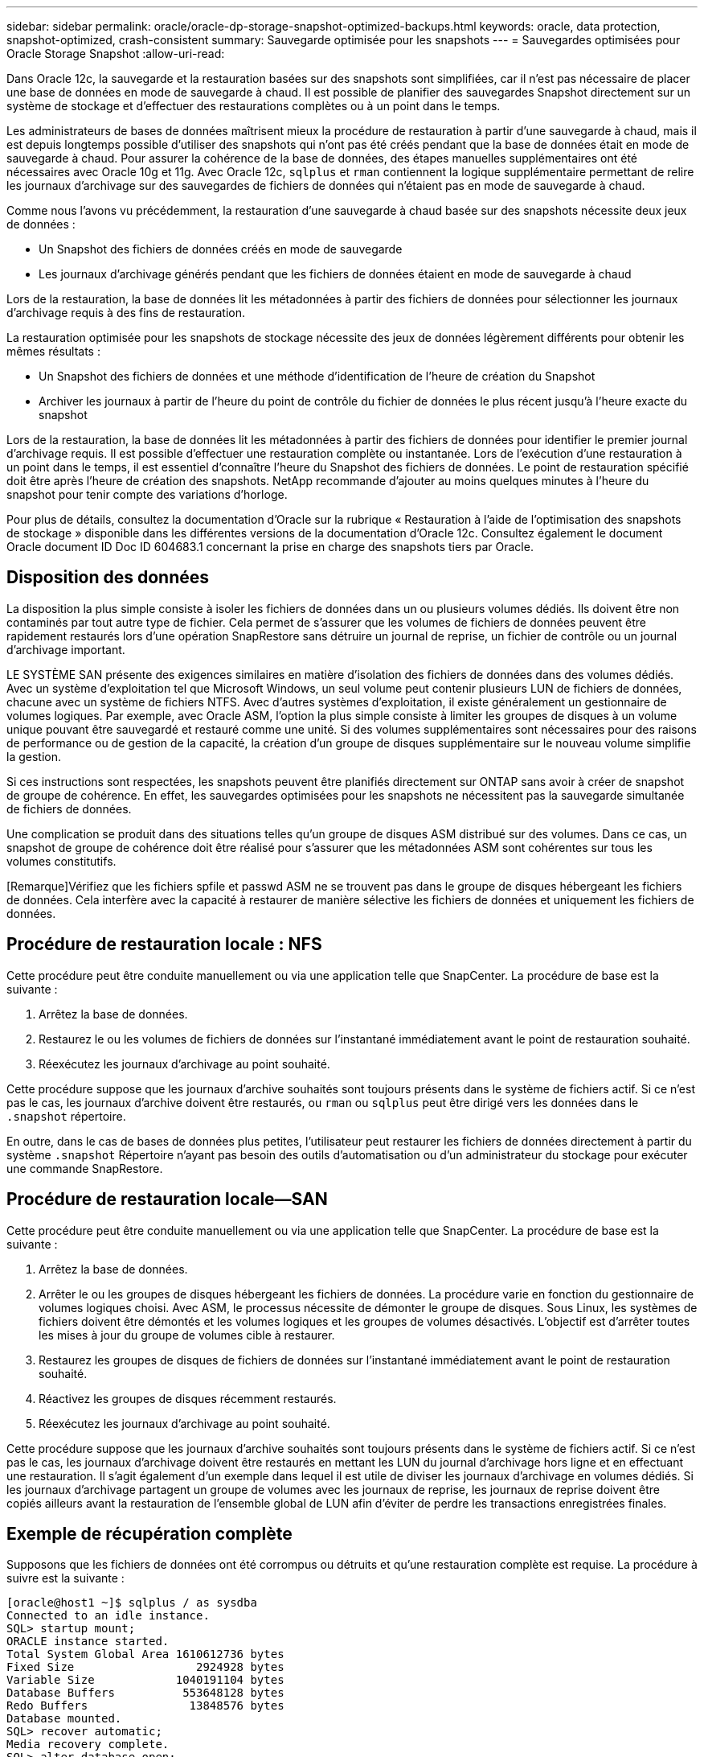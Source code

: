 ---
sidebar: sidebar 
permalink: oracle/oracle-dp-storage-snapshot-optimized-backups.html 
keywords: oracle, data protection, snapshot-optimized, crash-consistent 
summary: Sauvegarde optimisée pour les snapshots 
---
= Sauvegardes optimisées pour Oracle Storage Snapshot
:allow-uri-read: 


[role="lead"]
Dans Oracle 12c, la sauvegarde et la restauration basées sur des snapshots sont simplifiées, car il n'est pas nécessaire de placer une base de données en mode de sauvegarde à chaud. Il est possible de planifier des sauvegardes Snapshot directement sur un système de stockage et d'effectuer des restaurations complètes ou à un point dans le temps.

Les administrateurs de bases de données maîtrisent mieux la procédure de restauration à partir d'une sauvegarde à chaud, mais il est depuis longtemps possible d'utiliser des snapshots qui n'ont pas été créés pendant que la base de données était en mode de sauvegarde à chaud. Pour assurer la cohérence de la base de données, des étapes manuelles supplémentaires ont été nécessaires avec Oracle 10g et 11g. Avec Oracle 12c, `sqlplus` et `rman` contiennent la logique supplémentaire permettant de relire les journaux d'archivage sur des sauvegardes de fichiers de données qui n'étaient pas en mode de sauvegarde à chaud.

Comme nous l'avons vu précédemment, la restauration d'une sauvegarde à chaud basée sur des snapshots nécessite deux jeux de données :

* Un Snapshot des fichiers de données créés en mode de sauvegarde
* Les journaux d'archivage générés pendant que les fichiers de données étaient en mode de sauvegarde à chaud


Lors de la restauration, la base de données lit les métadonnées à partir des fichiers de données pour sélectionner les journaux d'archivage requis à des fins de restauration.

La restauration optimisée pour les snapshots de stockage nécessite des jeux de données légèrement différents pour obtenir les mêmes résultats :

* Un Snapshot des fichiers de données et une méthode d'identification de l'heure de création du Snapshot
* Archiver les journaux à partir de l'heure du point de contrôle du fichier de données le plus récent jusqu'à l'heure exacte du snapshot


Lors de la restauration, la base de données lit les métadonnées à partir des fichiers de données pour identifier le premier journal d'archivage requis. Il est possible d'effectuer une restauration complète ou instantanée. Lors de l'exécution d'une restauration à un point dans le temps, il est essentiel d'connaître l'heure du Snapshot des fichiers de données. Le point de restauration spécifié doit être après l'heure de création des snapshots. NetApp recommande d'ajouter au moins quelques minutes à l'heure du snapshot pour tenir compte des variations d'horloge.

Pour plus de détails, consultez la documentation d'Oracle sur la rubrique « Restauration à l'aide de l'optimisation des snapshots de stockage » disponible dans les différentes versions de la documentation d'Oracle 12c. Consultez également le document Oracle document ID Doc ID 604683.1 concernant la prise en charge des snapshots tiers par Oracle.



== Disposition des données

La disposition la plus simple consiste à isoler les fichiers de données dans un ou plusieurs volumes dédiés. Ils doivent être non contaminés par tout autre type de fichier. Cela permet de s'assurer que les volumes de fichiers de données peuvent être rapidement restaurés lors d'une opération SnapRestore sans détruire un journal de reprise, un fichier de contrôle ou un journal d'archivage important.

LE SYSTÈME SAN présente des exigences similaires en matière d'isolation des fichiers de données dans des volumes dédiés. Avec un système d'exploitation tel que Microsoft Windows, un seul volume peut contenir plusieurs LUN de fichiers de données, chacune avec un système de fichiers NTFS. Avec d'autres systèmes d'exploitation, il existe généralement un gestionnaire de volumes logiques. Par exemple, avec Oracle ASM, l'option la plus simple consiste à limiter les groupes de disques à un volume unique pouvant être sauvegardé et restauré comme une unité. Si des volumes supplémentaires sont nécessaires pour des raisons de performance ou de gestion de la capacité, la création d'un groupe de disques supplémentaire sur le nouveau volume simplifie la gestion.

Si ces instructions sont respectées, les snapshots peuvent être planifiés directement sur ONTAP sans avoir à créer de snapshot de groupe de cohérence. En effet, les sauvegardes optimisées pour les snapshots ne nécessitent pas la sauvegarde simultanée de fichiers de données.

Une complication se produit dans des situations telles qu'un groupe de disques ASM distribué sur des volumes. Dans ce cas, un snapshot de groupe de cohérence doit être réalisé pour s'assurer que les métadonnées ASM sont cohérentes sur tous les volumes constitutifs.

[Remarque]Vérifiez que les fichiers spfile et passwd ASM ne se trouvent pas dans le groupe de disques hébergeant les fichiers de données. Cela interfère avec la capacité à restaurer de manière sélective les fichiers de données et uniquement les fichiers de données.



== Procédure de restauration locale : NFS

Cette procédure peut être conduite manuellement ou via une application telle que SnapCenter. La procédure de base est la suivante :

. Arrêtez la base de données.
. Restaurez le ou les volumes de fichiers de données sur l'instantané immédiatement avant le point de restauration souhaité.
. Réexécutez les journaux d'archivage au point souhaité.


Cette procédure suppose que les journaux d'archive souhaités sont toujours présents dans le système de fichiers actif. Si ce n'est pas le cas, les journaux d'archive doivent être restaurés, ou `rman` ou `sqlplus` peut être dirigé vers les données dans le `.snapshot` répertoire.

En outre, dans le cas de bases de données plus petites, l'utilisateur peut restaurer les fichiers de données directement à partir du système `.snapshot` Répertoire n'ayant pas besoin des outils d'automatisation ou d'un administrateur du stockage pour exécuter une commande SnapRestore.



== Procédure de restauration locale—SAN

Cette procédure peut être conduite manuellement ou via une application telle que SnapCenter. La procédure de base est la suivante :

. Arrêtez la base de données.
. Arrêter le ou les groupes de disques hébergeant les fichiers de données. La procédure varie en fonction du gestionnaire de volumes logiques choisi. Avec ASM, le processus nécessite de démonter le groupe de disques. Sous Linux, les systèmes de fichiers doivent être démontés et les volumes logiques et les groupes de volumes désactivés. L'objectif est d'arrêter toutes les mises à jour du groupe de volumes cible à restaurer.
. Restaurez les groupes de disques de fichiers de données sur l'instantané immédiatement avant le point de restauration souhaité.
. Réactivez les groupes de disques récemment restaurés.
. Réexécutez les journaux d'archivage au point souhaité.


Cette procédure suppose que les journaux d'archive souhaités sont toujours présents dans le système de fichiers actif. Si ce n'est pas le cas, les journaux d'archivage doivent être restaurés en mettant les LUN du journal d'archivage hors ligne et en effectuant une restauration. Il s'agit également d'un exemple dans lequel il est utile de diviser les journaux d'archivage en volumes dédiés. Si les journaux d'archivage partagent un groupe de volumes avec les journaux de reprise, les journaux de reprise doivent être copiés ailleurs avant la restauration de l'ensemble global de LUN afin d'éviter de perdre les transactions enregistrées finales.



== Exemple de récupération complète

Supposons que les fichiers de données ont été corrompus ou détruits et qu'une restauration complète est requise. La procédure à suivre est la suivante :

....
[oracle@host1 ~]$ sqlplus / as sysdba
Connected to an idle instance.
SQL> startup mount;
ORACLE instance started.
Total System Global Area 1610612736 bytes
Fixed Size                  2924928 bytes
Variable Size            1040191104 bytes
Database Buffers          553648128 bytes
Redo Buffers               13848576 bytes
Database mounted.
SQL> recover automatic;
Media recovery complete.
SQL> alter database open;
Database altered.
SQL>
....


== Exemple de restauration instantanée

Toute la procédure de restauration est une commande unique : `recover automatic`.

Si une restauration à un point dans le temps est requise, l'horodatage des snapshots doit être connu et peut être identifié comme suit :

....
Cluster01::> snapshot show -vserver vserver1 -volume NTAP_oradata -fields create-time
vserver   volume        snapshot   create-time
--------  ------------  ---------  ------------------------
vserver1  NTAP_oradata  my-backup  Thu Mar 09 10:10:06 2017
....
L'heure de création de l'instantané est répertoriée comme 9 mars et 10:10:06. Pour être sûr, une minute est ajoutée à l'heure du snapshot :

....
[oracle@host1 ~]$ sqlplus / as sysdba
Connected to an idle instance.
SQL> startup mount;
ORACLE instance started.
Total System Global Area 1610612736 bytes
Fixed Size                  2924928 bytes
Variable Size            1040191104 bytes
Database Buffers          553648128 bytes
Redo Buffers               13848576 bytes
Database mounted.
SQL> recover database until time '09-MAR-2017 10:44:15' snapshot time '09-MAR-2017 10:11:00';
....
La restauration est maintenant lancée. Il a spécifié une heure d'instantané de 10:11:00, une minute après l'heure enregistrée pour tenir compte de la variation d'horloge possible, et un temps de récupération cible de 10:44. Ensuite, sqlplus demande les journaux d'archivage requis pour atteindre le délai de restauration souhaité de 10:44.

....
ORA-00279: change 551760 generated at 03/09/2017 05:06:07 needed for thread 1
ORA-00289: suggestion : /oralogs_nfs/arch/1_31_930813377.dbf
ORA-00280: change 551760 for thread 1 is in sequence #31
Specify log: {<RET>=suggested | filename | AUTO | CANCEL}
ORA-00279: change 552566 generated at 03/09/2017 05:08:09 needed for thread 1
ORA-00289: suggestion : /oralogs_nfs/arch/1_32_930813377.dbf
ORA-00280: change 552566 for thread 1 is in sequence #32
Specify log: {<RET>=suggested | filename | AUTO | CANCEL}
ORA-00279: change 553045 generated at 03/09/2017 05:10:12 needed for thread 1
ORA-00289: suggestion : /oralogs_nfs/arch/1_33_930813377.dbf
ORA-00280: change 553045 for thread 1 is in sequence #33
Specify log: {<RET>=suggested | filename | AUTO | CANCEL}
ORA-00279: change 753229 generated at 03/09/2017 05:15:58 needed for thread 1
ORA-00289: suggestion : /oralogs_nfs/arch/1_34_930813377.dbf
ORA-00280: change 753229 for thread 1 is in sequence #34
Specify log: {<RET>=suggested | filename | AUTO | CANCEL}
Log applied.
Media recovery complete.
SQL> alter database open resetlogs;
Database altered.
SQL>
....

NOTE: Restauration complète d'une base de données à l'aide de snapshots à l'aide de `recover automatic` la commande ne nécessite pas de licence spécifique, mais une restauration à un point dans le temps via `snapshot time` Requiert la licence Oracle Advanced compression.
